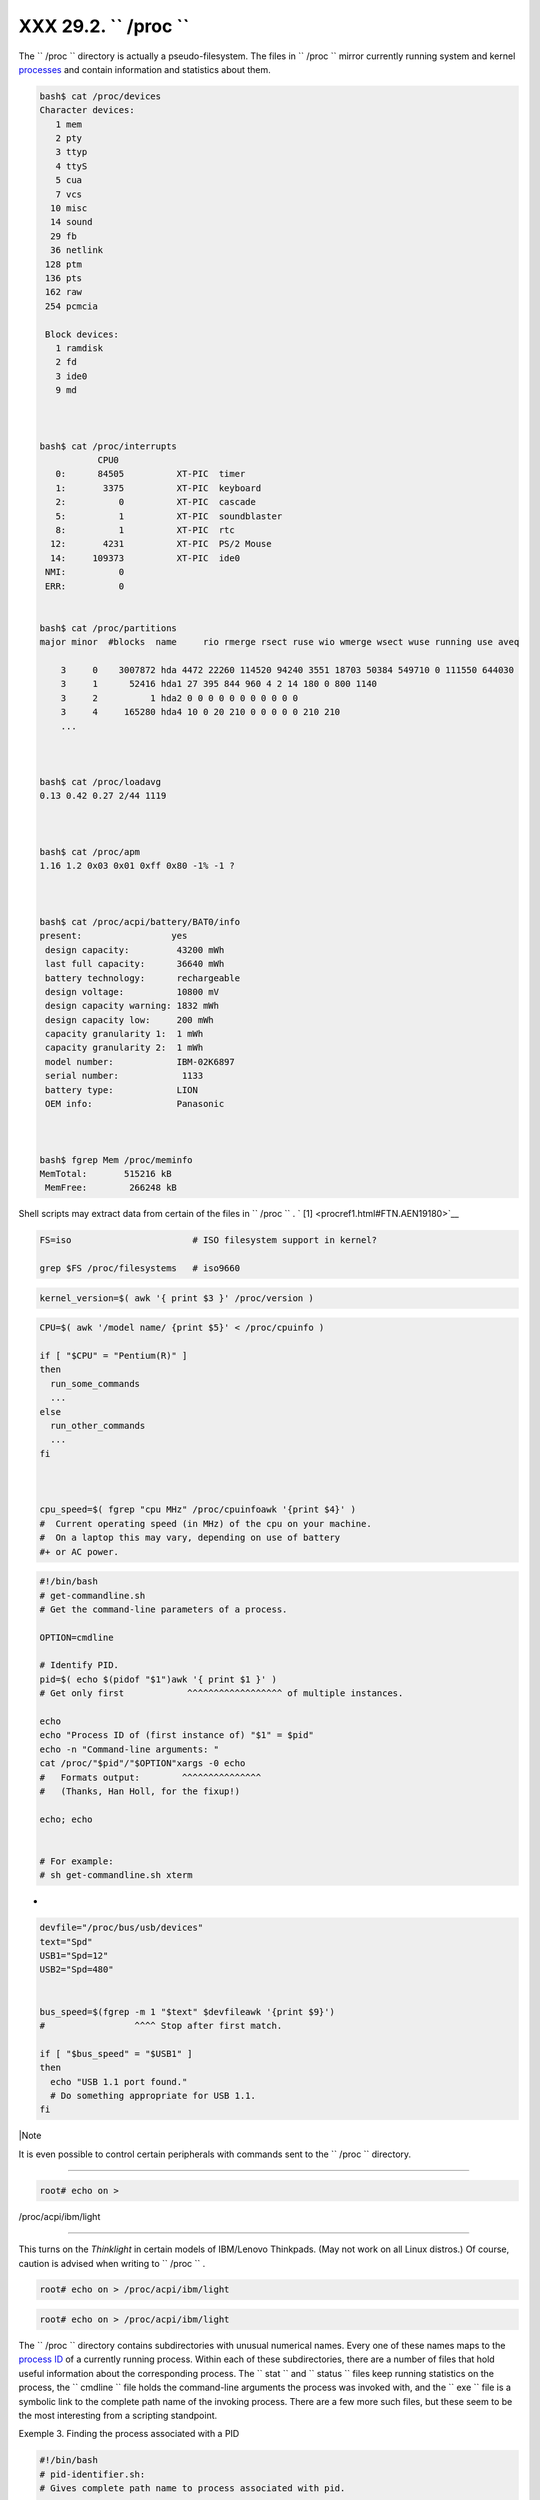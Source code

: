 
###############################
XXX  29.2. ``      /proc     ``
###############################

The ``      /proc     `` directory is actually a pseudo-filesystem. The
files in ``      /proc     `` mirror currently running system and kernel
`processes <special-chars.html#PROCESSREF>`__ and contain information
and statistics about them.


.. code-block:: sh

    bash$ cat /proc/devices
    Character devices:
       1 mem
       2 pty
       3 ttyp
       4 ttyS
       5 cua
       7 vcs
      10 misc
      14 sound
      29 fb
      36 netlink
     128 ptm
     136 pts
     162 raw
     254 pcmcia

     Block devices:
       1 ramdisk
       2 fd
       3 ide0
       9 md



    bash$ cat /proc/interrupts
               CPU0
       0:      84505          XT-PIC  timer
       1:       3375          XT-PIC  keyboard
       2:          0          XT-PIC  cascade
       5:          1          XT-PIC  soundblaster
       8:          1          XT-PIC  rtc
      12:       4231          XT-PIC  PS/2 Mouse
      14:     109373          XT-PIC  ide0
     NMI:          0
     ERR:          0


    bash$ cat /proc/partitions
    major minor  #blocks  name     rio rmerge rsect ruse wio wmerge wsect wuse running use aveq

        3     0    3007872 hda 4472 22260 114520 94240 3551 18703 50384 549710 0 111550 644030
        3     1      52416 hda1 27 395 844 960 4 2 14 180 0 800 1140
        3     2          1 hda2 0 0 0 0 0 0 0 0 0 0 0
        3     4     165280 hda4 10 0 20 210 0 0 0 0 0 210 210
        ...



    bash$ cat /proc/loadavg
    0.13 0.42 0.27 2/44 1119



    bash$ cat /proc/apm
    1.16 1.2 0x03 0x01 0xff 0x80 -1% -1 ?



    bash$ cat /proc/acpi/battery/BAT0/info
    present:                 yes
     design capacity:         43200 mWh
     last full capacity:      36640 mWh
     battery technology:      rechargeable
     design voltage:          10800 mV
     design capacity warning: 1832 mWh
     design capacity low:     200 mWh
     capacity granularity 1:  1 mWh
     capacity granularity 2:  1 mWh
     model number:            IBM-02K6897
     serial number:            1133
     battery type:            LION
     OEM info:                Panasonic



    bash$ fgrep Mem /proc/meminfo
    MemTotal:       515216 kB
     MemFree:        266248 kB




Shell scripts may extract data from certain of the files in
``      /proc     `` . ` [1]  <procref1.html#FTN.AEN19180>`__


.. code-block:: sh

    FS=iso                       # ISO filesystem support in kernel?

    grep $FS /proc/filesystems   # iso9660




.. code-block:: sh

    kernel_version=$( awk '{ print $3 }' /proc/version )




.. code-block:: sh

    CPU=$( awk '/model name/ {print $5}' < /proc/cpuinfo )

    if [ "$CPU" = "Pentium(R)" ]
    then
      run_some_commands
      ...
    else
      run_other_commands
      ...
    fi



    cpu_speed=$( fgrep "cpu MHz" /proc/cpuinfoawk '{print $4}' )
    #  Current operating speed (in MHz) of the cpu on your machine.
    #  On a laptop this may vary, depending on use of battery
    #+ or AC power.




.. code-block:: sh

    #!/bin/bash
    # get-commandline.sh
    # Get the command-line parameters of a process.

    OPTION=cmdline

    # Identify PID.
    pid=$( echo $(pidof "$1")awk '{ print $1 }' )
    # Get only first            ^^^^^^^^^^^^^^^^^^ of multiple instances.

    echo
    echo "Process ID of (first instance of) "$1" = $pid"
    echo -n "Command-line arguments: "
    cat /proc/"$pid"/"$OPTION"xargs -0 echo
    #   Formats output:        ^^^^^^^^^^^^^^^
    #   (Thanks, Han Holl, for the fixup!)

    echo; echo


    # For example:
    # sh get-commandline.sh xterm



+


.. code-block:: sh

    devfile="/proc/bus/usb/devices"
    text="Spd"
    USB1="Spd=12"
    USB2="Spd=480"


    bus_speed=$(fgrep -m 1 "$text" $devfileawk '{print $9}')
    #                 ^^^^ Stop after first match.

    if [ "$bus_speed" = "$USB1" ]
    then
      echo "USB 1.1 port found."
      # Do something appropriate for USB 1.1.
    fi





|Note

It is even possible to control certain peripherals with commands sent to
the ``         /proc        `` directory.

----------------------------------------------------------------------------------

.. code-block:: sh

        root# echo on >
/proc/acpi/ibm/light


----------------------------------------------------------------------------------


This turns on the *Thinklight* in certain models of IBM/Lenovo
Thinkpads. (May not work on all Linux distros.)
Of course, caution is advised when writing to ``         /proc        ``
.


.. code-block:: sh

       root# echo on > /proc/acpi/ibm/light



.. code-block:: sh

       root# echo on > /proc/acpi/ibm/light





The ``      /proc     `` directory contains subdirectories with unusual
numerical names. Every one of these names maps to the `process
ID <internalvariables.html#PPIDREF>`__ of a currently running process.
Within each of these subdirectories, there are a number of files that
hold useful information about the corresponding process. The
``      stat     `` and ``      status     `` files keep running
statistics on the process, the ``      cmdline     `` file holds the
command-line arguments the process was invoked with, and the
``      exe     `` file is a symbolic link to the complete path name of
the invoking process. There are a few more such files, but these seem to
be the most interesting from a scripting standpoint.


Exemple 3. Finding the process associated with a PID


.. code-block:: sh

    #!/bin/bash
    # pid-identifier.sh:
    # Gives complete path name to process associated with pid.

    ARGNO=1  # Number of arguments the script expects.
    E_WRONGARGS=65
    E_BADPID=66
    E_NOSUCHPROCESS=67
    E_NOPERMISSION=68
    PROCFILE=exe

    if [ $# -ne $ARGNO ]
    then
      echo "Usage: `basename $0` PID-number" >&2  # Error message >stderr.
      exit $E_WRONGARGS
    fi

    pidno=$( ps axgrep $1 | awk '{ print $1 }' | grep $1 )
    # Checks for pid in "ps" listing, field #1.
    # Then makes sure it is the actual process, not the process invoked by this script.
    # The last "grep $1" filters out this possibility.
    #
    #    pidno=$( ps axawk '{ print $1 }' | grep $1 )
    #    also works, as Teemu Huovila, points out.

    if [ -z "$pidno" ]  #  If, after all the filtering, the result is a zero-length string,
    then                #+ no running process corresponds to the pid given.
      echo "No such process running."
      exit $E_NOSUCHPROCESS
    fi

    # Alternatively:
    #   if ! ps $1 > /dev/null 2>&1
    #   then                # no running process corresponds to the pid given.
    #     echo "No such process running."
    #     exit $E_NOSUCHPROCESS
    #    fi

    # To simplify the entire process, use "pidof".


    if [ ! -r "/proc/$1/$PROCFILE" ]  # Check for read permission.
    then
      echo "Process $1 running, but..."
      echo "Can't get read permission on /proc/$1/$PROCFILE."
      exit $E_NOPERMISSION  # Ordinary user can't access some files in /proc.
    fi

    # The last two tests may be replaced by:
    #    if ! kill -0 $1 > /dev/null 2>&1 # '0' is not a signal, but
                                          # this will test whether it is possible
                                          # to send a signal to the process.
    #    then echo "PID doesn't exist or you're not its owner" >&2
    #    exit $E_BADPID
    #    fi



    exe_file=$( ls -l /proc/$1grep "exe" | awk '{ print $11 }' )
    # Or       exe_file=$( ls -l /proc/$1/exeawk '{print $11}' )
    #
    #  /proc/pid-number/exe is a symbolic link
    #+ to the complete path name of the invoking process.

    if [ -e "$exe_file" ]  #  If /proc/pid-number/exe exists,
    then                   #+ then the corresponding process exists.
      echo "Process #$1 invoked by $exe_file."
    else
      echo "No such process running."
    fi


    #  This elaborate script can *almost* be replaced by
    #       ps axgrep $1 | awk '{ print $5 }'
    #  However, this will not work...
    #+ because the fifth field of 'ps' is argv[0] of the process,
    #+ not the executable file path.
    #
    # However, either of the following would work.
    #       find /proc/$1/exe -printf '%l\n'
    #       lsof -aFn -p $1 -d txtsed -ne 's/^n//p'

    # Additional commentary by Stephane Chazelas.

    exit 0





Exemple 4. On-line connect status


.. code-block:: sh

    #!/bin/bash
    # connect-stat.sh
    #  Note that this script may need modification
    #+ to work with a wireless connection.

    PROCNAME=pppd        # ppp daemon
    PROCFILENAME=status  # Where to look.
    NOTCONNECTED=85
    INTERVAL=2           # Update every 2 seconds.

    pidno=$( ps axgrep -v "ps ax" | grep -v grep | grep $PROCNAME
    awk '{ print $1 }' )

    # Finding the process number of 'pppd', the 'ppp daemon'.
    # Have to filter out the process lines generated by the search itself.
    #
    #  However, as Oleg Philon points out,
    #+ this could have been considerably simplified by using "pidof".
    #  pidno=$( pidof $PROCNAME )
    #
    #  Moral of the story:
    #+ When a command sequence gets too complex, look for a shortcut.


    if [ -z "$pidno" ]   # If no pid, then process is not running.
    then
      echo "Not connected."
    # exit $NOTCONNECTED
    else
      echo "Connected."; echo
    fi

    while [ true ]       # Endless loop, script can be improved here.
    do

      if [ ! -e "/proc/$pidno/$PROCFILENAME" ]
      # While process running, then "status" file exists.
      then
        echo "Disconnected."
    #   exit $NOTCONNECTED
      fi

    netstat -sgrep "packets received"  # Get some connect statistics.
    netstat -sgrep "packets delivered"


      sleep $INTERVAL
      echo; echo

    done

    exit 0

    # As it stands, this script must be terminated with a Control-C.

    #    Exercises:
    #    ---------
    #    Improve the script so it exits on a "q" keystroke.
    #    Make the script more user-friendly in other ways.
    #    Fix the script to work with wireless/DSL connections.






|Warning

In general, it is dangerous to *write* to the files in
``         /proc        `` , as this can corrupt the filesystem or crash
the machine.





Notes
~~~~~


` [1]  <procref1.html#AEN19180>`__

Certain system commands, such as `procinfo <system.html#PROCINFOREF>`__
, `free <system.html#FREEREF>`__ , `vmstat <system.html#VMSTATREF>`__ ,
`lsdev <system.html#LSDEVREF>`__ , and
`uptime <system.html#UPTIMEREF>`__ do this as well.




